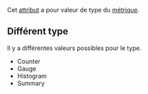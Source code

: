 Cet [[file:../Attribut.org][attribut]] a pour valeur de type du [[file:../../../../Monitoring/Métrique.org][métrique]].

** Différent type

Il y a différentes valeurs possibles pour le type.
- Counter
- Gauge
- Histogram
- Summary
